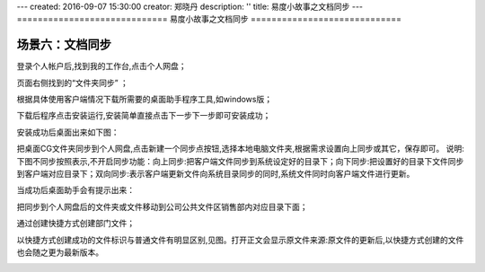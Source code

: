 ---
created: 2016-09-07 15:30:00
creator: 郑晓丹
description: ''
title: 易度小故事之文档同步
---
=============================
易度小故事之文档同步
=============================


.. image:: img/A3.jpg
  :width: 600
.. image:: img/B3.jpg
  :width: 600   

   
场景六：文档同步
-------------------------------------
.. image:: img/grwp.jpg
  :width: 600

登录个人帐户后,找到我的工作台,点击个人网盘；

.. image:: img/grwp1.jpg
  :width: 600

.. image:: img/xzcj1.jpg
  :width: 600

页面右侧找到的“文件夹同步” ；

.. image:: img/xzcj2.jpg
  :width: 600

根据具体使用客户端情况下载所需要的桌面助手程序工具,如windows版；

.. image:: img/xzcj3.jpg
  :width: 600
  
.. image:: img/azcj1.jpg
  :width: 600  
  
下载后程序点击安装运行,安装简单直接点击下一步下一步即可安装成功；

.. image:: img/azcj2.jpg
  :width: 600

.. image:: img/azcj3.jpg
  :width: 600

安装成功后桌面出来如下图：

.. image:: img/azcj4.jpg
  :width: 600

.. image:: img/azcj5.jpg
  :width: 600

.. image:: img/jltb1.jpg
  :width: 600

把桌面CG文件夹同步到个人网盘,点击新建一个同步点按钮,选择本地电脑文件夹,根据需求设置向上同步或其它，保存即可。
说明:下图不同步按照表示,不开启同步功能：向上同步:把客户端文件同步到系统设定好的目录下；向下同步:把设置好的目录下文件同步到客户端对应目录下；双向同步:表示客户端更新文件向系统目录同步的同时,系统文件同时向客户端文件进行更新。


.. image:: img/jltb2.jpg
  :width: 600

当成功后桌面助手会有提示出来：


.. image:: img/jltb3.jpg
  :width: 600
  
.. image:: img/jltb4.jpg
  :width: 600  
  
.. image:: img/zywj1.jpg
  :width: 600    

把同步到个人网盘后的文件夹或文件移动到公司公共文件区销售部内对应目录下面；

.. image:: img/zywj2.jpg
  :width: 600

.. image:: img/zywj3.jpg
  :width: 600

通过创建快捷方式创建部门文件；

.. image:: img/zywj4.jpg
  :width: 600
  
.. image:: img/zywj5.jpg
  :width: 600  
  
以快捷方式创建成功的文件标识与普通文件有明显区别,见图。打开正文会显示原文件来源:原文件的更新后,以快捷方式创建的文件也会随之更为最新版本。
  
.. image:: img/zywj6.jpg
  :width: 600   
  
.. image:: img/zywj7.jpg
  :width: 600  
  

